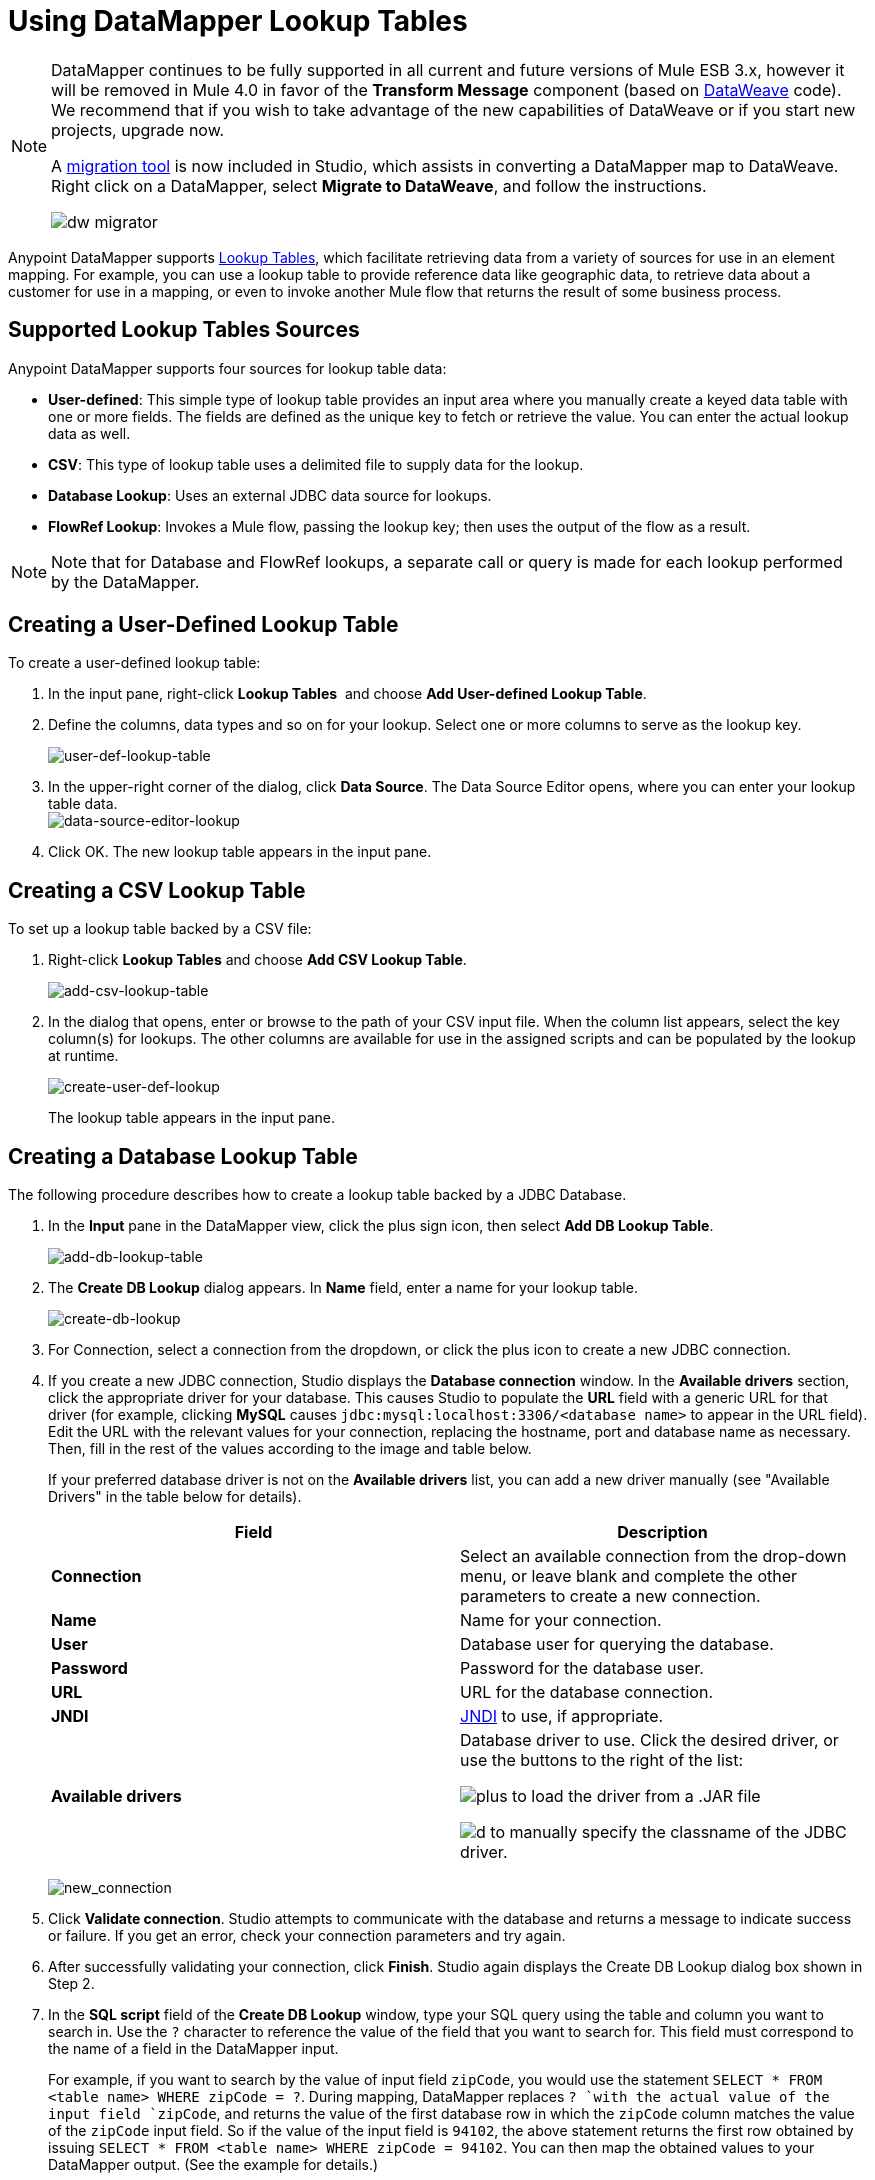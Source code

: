 = Using DataMapper Lookup Tables
:keywords: datamapper

[NOTE]
====
DataMapper continues to be fully supported in all current and future versions of Mule ESB 3.x, however it will be removed in Mule 4.0 in favor of the *Transform Message* component (based on link:/mule-user-guide/v/3.7/dataweave[DataWeave] code). We recommend that if you wish to take advantage of the new capabilities of DataWeave or if you start new projects, upgrade now.

A link:/mule-user-guide/v/3.7/dataweave-migrator[migration tool] is now included in Studio, which assists in converting a DataMapper map to DataWeave. Right click on a DataMapper, select *Migrate to DataWeave*, and follow the instructions.

image:dw_migrator_script.png[dw migrator]
====

Anypoint DataMapper supports link:/mule-user-guide/v/3.7/building-a-mapping-flow-in-the-graphical-mapping-editor[Lookup Tables], which facilitate retrieving data from a variety of sources for use in an element mapping. For example, you can use a lookup table to provide reference data like geographic data, to retrieve data about a customer for use in a mapping, or even to invoke another Mule flow that returns the result of some business process.

== Supported Lookup Tables Sources

Anypoint DataMapper supports four sources for lookup table data:

* **User-defined**: This simple type of lookup table provides an input area where you manually create a keyed data table with one or more fields. The fields are defined as the unique key to fetch or retrieve the value. You can enter the actual lookup data as well.
* *CSV*: This type of lookup table uses a delimited file to supply data for the lookup.
* *Database Lookup*: Uses an external JDBC data source for lookups. 
* *FlowRef Lookup*: Invokes a Mule flow, passing the lookup key; then uses the output of the flow as a result.

[NOTE]
Note that for Database and FlowRef lookups, a separate call or query is made for each lookup performed by the DataMapper.

== Creating a User-Defined Lookup Table

To create a user-defined lookup table:

. In the input pane, right-click *Lookup Tables*  and choose **Add User-defined Lookup Table**.
. Define the columns, data types and so on for your lookup. Select one or more columns to serve as the lookup key.
+
image:user-def-lookup-table.png[user-def-lookup-table]
+
. In the upper-right corner of the dialog, click *Data Source*. The Data Source Editor opens, where you can enter your lookup table data. +
 image:data-source-editor-lookup.png[data-source-editor-lookup] 
. Click OK. The new lookup table appears in the input pane.

== Creating a CSV Lookup Table

To set up a lookup table backed by a CSV file:

. Right-click *Lookup Tables* and choose *Add CSV Lookup Table*.
+
image:add-csv-lookup-table.png[add-csv-lookup-table]
+
. In the dialog that opens, enter or browse to the path of your CSV input file. When the column list appears, select the key column(s) for lookups. The other columns are available for use in the assigned scripts and can be populated by the lookup at runtime. 
+
image:create-user-def-lookup.png[create-user-def-lookup] 
+

The lookup table appears in the input pane.

== Creating a Database Lookup Table

The following procedure describes how to create a lookup table backed by a JDBC Database.

. In the *Input* pane in the DataMapper view, click the plus sign icon, then select *Add DB Lookup Table*.
+
image:add-db-lookup-table.png[add-db-lookup-table]
+
. The *Create DB Lookup* dialog appears. In *Name* field, enter a name for your lookup table.
+
image:create-db-lookup.png[create-db-lookup]
+
. For Connection, select a connection from the dropdown, or click the plus icon to create a new JDBC connection.
. If you create a new JDBC connection, Studio displays the *Database connection* window. In the *Available drivers* section, click the appropriate driver for your database. This causes Studio to populate the *URL* field with a generic URL for that driver (for example, clicking *MySQL* causes `jdbc:mysql:localhost:3306/<database name>` to appear in the URL field). Edit the URL with the relevant values for your connection, replacing the hostname, port and database name as necessary. Then, fill in the rest of the values according to the image and table below.
+
If your preferred database driver is not on the *Available drivers* list, you can add a new driver manually (see "Available Drivers" in the table below for details).
+
[width="100%",cols="50%,50%",options="header"]
|===
|Field |Description
|*Connection* |Select an available connection from the drop-down menu, or leave blank and complete the other parameters to create a new connection.
|*Name* |Name for your connection.
|*User* |Database user for querying the database.
|*Password* |Password for the database user.
|*URL* |URL for the database connection.
|*JNDI* |link:http://www.oracle.com/technetwork/java/jndi/index.html[JNDI] to use, if appropriate.
|*Available drivers* a|
Database driver to use. Click the desired driver, or use the buttons to the right of the list:

image:plus.png[plus] to load the driver from a .JAR file

image:d.png[d] to manually specify the classname of the JDBC driver.

|===
+
image:new_connection.png[new_connection]
+
. Click *Validate connection*. Studio attempts to communicate with the database and returns a message to indicate success or failure. If you get an error, check your connection parameters and try again.
. After successfully validating your connection, click *Finish*. Studio again displays the Create DB Lookup dialog box shown in Step 2.
. In the *SQL script* field of the *Create DB Lookup* window, type your SQL query using the table and column you want to search in. Use the `?` character to reference the value of the field that you want to search for. This field must correspond to the name of a field in the DataMapper input.
+
For example, if you want to search by the value of input field `zipCode`, you would use the statement `SELECT * FROM <table name> WHERE zipCode = ?`. During mapping, DataMapper replaces `? `with the actual value of the input field `zipCode`, and returns the value of the first database row in which the `zipCode` column matches the value of the `zipCode` input field. So if the value of the input field is `94102`, the above statement returns the first row obtained by issuing `SELECT * FROM <table name> WHERE zipCode = 94102`. You can then map the obtained values to your DataMapper output. (See the example for details.)
+
. Click the *Generate fields from query* button to test your query and to retrieve metadata about the query results from the source database. 
+
image:ex.create.DB.png[ex.create.DB]
+
Alternatively, enter the metadata for your query result manually, using the plus icon to create new fields. 
+
. Click OK when finished. Studio adds the lookup table to the Input pane.

== Simple Example of DB Lookup

This extremely simple example illustrates the use of database lookups in DataMapper.

In this example, an input CSV file contains customer information including name and last name, street address and ZIP code. DataMapper connects to a database to determine the city in which each customer lives, then adds the city to the output mapping.

This DataMapper example maps from CSV to CSV. The information sources are:

Input CSV File:

[source, code, linenums]
----
Name,lastName,Phone,Address,zipCode
John,Doe,11112222,111 The Avenue,94102
Jane,Doe,33334444,222 The Street,95113
----

Table `cities` in MySQL database `us_zipcodes`:

[source, code, linenums]
----
+---------------+---------+-------+
| City          | Zipcode | State |
+---------------+---------+-------+
| San Francisco | 94102   | CA    |
| San Jose      | 95113   | CA    |
| Santa Cruz    | 95062   | CA    |
+---------------+---------+-------+
----

Use the following steps to reproduce the example:

. Add a DataMapper transformer to your flow, then create a CSV-to-CSV mapping, specifying the relevant input CSV file. To create the output fields, use *Generate default*.
+
image:ex.empty.DM.png[ex.empty.DM]
+
. In the DataMapper *Input* pane, right-click *Lookup Tables*, then select *Add DB Lookup Table*.
. In the DB Lookup creation window, configure the connection parameters as explained in the instructions above.
. After creating and verifying your database connection, enter the SQL script for database lookup. For this example, the script is as follows:
+
[source, code]
----
select * from cities where zipCode = ?
----
+
. In the database lookup creation editor, click *Generate fields from query*. DataMapper queries the database and retrieves the fields in the table.
+
image:ex.create.DB.png[ex.create.DB]
+
. Click *OK*. After creating the DB lookup, notice that DataMapper's Input pane displays the fields that it retrieved from the database, as shown below. You can now map these fields to output fields in the mapping.
+
image:ex.input.pane.DBfields.png[ex.input.pane.DBfields]
+
. Map the input fields to their corresponding output fields. Do not map the `zipCode` field.
. In DataMapper's *Output* mapping pane, add a new field called `City`, of type string.
. Map the input field `City` to the output field `City`. DataMapper displays the *Lookup assignment* editor, shown below.
+
image:ex.lookup.assignment.png[ex.lookup.assignment]
+
. In the Lookup assignment editor shown above, you need to add a lookup search key. This is the key that DataMapper uses to retrieve the relevant value from the database – in this case, you have the `zipCode` and need to retrieve `City`. To add the key, click the empty space in the *Expression* column next to `arg_1`. DataMapper displays a drop-down menu with the available expressions. In this example, select `zipCode`.
+
image:ex.lookup.assign.key.png[ex.lookup.assign.key]
+
[TIP]
To use more than one lookup search key, click the plus icon to add additional keys. Studio inserts these additional keys into the SQL statement in order.
. Click *OK*. At this point, the mapping is complete. Running a link:/mule-user-guide/v/3.7/previewing-datamapper-results-on-sample-datapreview] of the mapping gives the following result:
+
[source, code, linenums]
----
"John","Doe","11112222","111 The Avenue","94102","San Francisco"
"Jane","Doe","33334444","222 The Street","95113","San Jose"
----

== Creating a FlowRef Lookup Table

. In the Input pane in the DataMapper view, click the plus sign icon, then select *Add FlowRef Lookup Table*.
+
image:menu.png[menu]
+
. In the **Create FlowRef Lookup **configuration window, edit the fields according to the table below.  Use the add and delete icons to add or remove fields for the lookup table. To edit a field, click its value in the editor, type the new value, then press *Enter*.
+
[cols=",",options="header"]
|===
|Parameter |Description |Configuration window image
|*Name* |User-defined name for the FlowRef lookup table. .2+|image:tableconf.png[tableconf]
|*Flow Name* |Drop-down menu displays the available flows to select.|
|===
+
. Click *OK* to save your changes.
. After you have defined your lookup table, DataMapper displays the input and output attributes in the **Lookup Tables **section of the Input pane.
+
image:displayed.table.png[displayed.table]
+
. Double-click an existing table's name in the Input pane to edit. For example, to edit the `setDiscount` lookup table displayed above, double-click `setDiscount`.

== Using a Lookup Output in a Mapping

To map the output attribute of a lookup table to an output field in a mapping:

. click and drag the output attribute of the lookup table to the corresponding field in the output pane. Edit the fields in the  *Lookup assignment* window according to the table below.
+
[cols=",",options="header"]
|===
|Parameter |Description |Configuration window image
|*Lookup name* |Name of the lookup, by default the name of the lookup table. .3+|image:mapkey.png[mapkey]
|*On element not found* |Two options:

*Ignore (keep on mapping):* If a lookup table key is not found, DataMapper continues mapping the remaining fields

*Fail (mapping stops):* If a lookup table key is not found, DataMapper aborts mapping.
|*Lookup Search Key* |Name of the key, and expression to assign to it. To select an expression to which to assign a key, click the empty space under *Expression,* then select between the available input fields.
|===
+
. Click *OK* to save your changes.
. The DataMapper view displays lookup table mappings with a double-dotted line, highlighted below. +
+
image:dmview.png[dmview]
+
In the example displayed above, lookup table `test` invokes another flow, which returns the value of the field `third.` The lookup table assigns this value to the key `field1`. DataMapper incorporates the value of `field1` as an input field, then maps it to the output field `third`.
